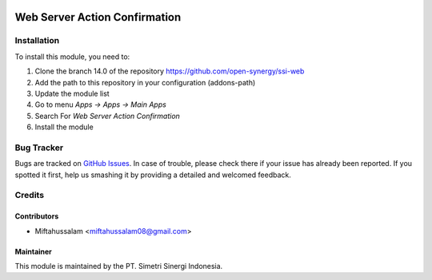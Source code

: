 .. image:: https://img.shields.io/badge/licence-LGPL--3-blue.svg
   :target: http://www.gnu.org/licenses/lgpl-3.0-standalone.html
   :alt: License: LGPL-3

==============================
Web Server Action Confirmation
==============================


Installation
============

To install this module, you need to:

1.  Clone the branch 14.0 of the repository https://github.com/open-synergy/ssi-web
2.  Add the path to this repository in your configuration (addons-path)
3.  Update the module list
4.  Go to menu *Apps -> Apps -> Main Apps*
5.  Search For *Web Server Action Confirmation*
6.  Install the module

Bug Tracker
===========

Bugs are tracked on `GitHub Issues
<https://github.com/open-synergy/ssi-web/issues>`_.
In case of trouble, please check there if your issue has already been reported.
If you spotted it first, help us smashing it by providing a detailed
and welcomed feedback.


Credits
=======

Contributors
------------

* Miftahussalam <miftahussalam08@gmail.com>

Maintainer
----------

.. image:: https://simetri-sinergi.id/logo.png
   :alt: PT. Simetri Sinergi Indonesia
   :target: https://simetri-sinergi.id.com

This module is maintained by the PT. Simetri Sinergi Indonesia.
